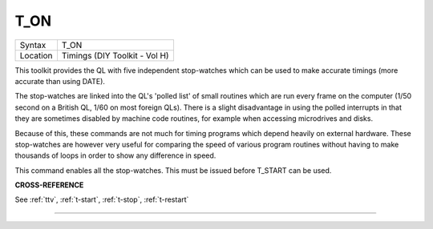 ..  _t-on:

T\_ON
=====

+----------+-------------------------------------------------------------------+
| Syntax   |  T\_ON                                                            |
+----------+-------------------------------------------------------------------+
| Location |  Timings (DIY Toolkit - Vol H)                                    |
+----------+-------------------------------------------------------------------+

This toolkit provides the QL with five independent stop-watches which
can be used to make accurate timings (more accurate than using DATE).

The stop-watches are linked into the QL's 'polled list' of small
routines which are run every frame on the computer (1/50 second on a
British QL, 1/60 on most foreign QLs). There is a slight disadvantage in
using the polled interrupts in that they are sometimes disabled by
machine code routines, for example when accessing microdrives and disks.

Because of this, these commands are not much for timing programs which
depend heavily on external hardware. These stop-watches are however very
useful for comparing the speed of various program routines without
having to make thousands of loops in order to show any difference in
speed.

This command enables all the stop-watches. This must be issued
before T\_START can be used.

**CROSS-REFERENCE**

See :ref:`ttv`, :ref:`t-start`,
:ref:`t-stop`,
:ref:`t-restart`

--------------


